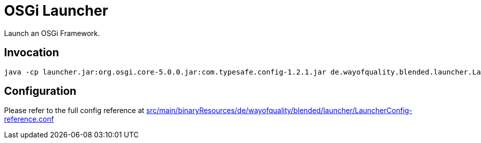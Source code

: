 = OSGi Launcher

Launch an OSGi Framework.

== Invocation

----
java -cp launcher.jar:org.osgi.core-5.0.0.jar:com.typesafe.config-1.2.1.jar de.wayofquality.blended.launcher.Launcher configfile
----

== Configuration

Please refer to the full config reference at 
link:src/main/binaryResources/de/wayofquality/blended/launcher/LauncherConfig-reference.conf[]
